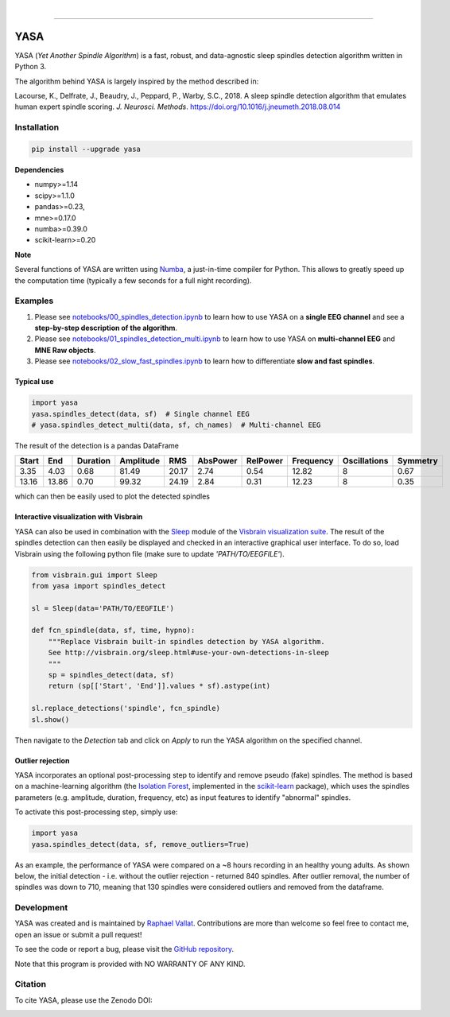 .. -*- mode: rst -*-

|

.. image:: https://badge.fury.io/py/yasa.svg
    :target: https://badge.fury.io/py/yasa

.. image:: https://img.shields.io/badge/python-3.6-blue.svg
    :target: https://www.python.org/downloads/release/python-360/

.. image:: https://img.shields.io/github/license/raphaelvallat/yasa.svg
    :target: https://github.com/raphaelvallat/yasa/blob/master/LICENSE

.. image:: https://travis-ci.org/raphaelvallat/yasa.svg?branch=master
    :target: https://travis-ci.org/raphaelvallat/yasa

.. image:: https://ci.appveyor.com/api/projects/status/4ua0pwy62jhpd9mx?svg=true
    :target: https://ci.appveyor.com/project/raphaelvallat/yasa

.. image:: https://codecov.io/gh/raphaelvallat/yasa/branch/master/graph/badge.svg
    :target: https://codecov.io/gh/raphaelvallat/yasa

.. image:: https://zenodo.org/badge/DOI/10.5281/zenodo.2370600.svg
   :target: https://doi.org/10.5281/zenodo.2370600

----------------

YASA
====

YASA (*Yet Another Spindle Algorithm*) is a fast, robust, and data-agnostic sleep spindles detection algorithm written in Python 3.

The algorithm behind YASA is largely inspired by the method described in:

Lacourse, K., Delfrate, J., Beaudry, J., Peppard, P., Warby, S.C., 2018. A sleep spindle detection algorithm that emulates human expert spindle scoring. *J. Neurosci. Methods*. https://doi.org/10.1016/j.jneumeth.2018.08.014

Installation
~~~~~~~~~~~~

.. code-block:: shell

  pip install --upgrade yasa

**Dependencies**

- numpy>=1.14
- scipy>=1.1.0
- pandas>=0.23,
- mne>=0.17.0
- numba>=0.39.0
- scikit-learn>=0.20

**Note**

Several functions of YASA are written using `Numba <http://numba.pydata.org/>`_, a just-in-time compiler for Python. This allows to greatly speed up the computation time (typically a few seconds for a full night recording).

Examples
~~~~~~~~

1. Please see `notebooks/00_spindles_detection.ipynb <notebooks/00_spindles_detection.ipynb>`_ to learn how to use YASA on a **single EEG channel** and see a **step-by-step description of the algorithm**.
2. Please see `notebooks/01_spindles_detection_multi.ipynb <notebooks/01_spindles_detection_multi.ipynb>`_ to learn how to use YASA on **multi-channel EEG** and **MNE Raw objects**.
3. Please see `notebooks/02_slow_fast_spindles.ipynb <notebooks/02_slow_fast_spindles.ipynb>`_ to learn how to differentiate **slow and fast spindles**.

Typical use
-----------

.. code-block:: python

  import yasa
  yasa.spindles_detect(data, sf)  # Single channel EEG
  # yasa.spindles_detect_multi(data, sf, ch_names)  # Multi-channel EEG

The result of the detection is a pandas DataFrame

.. table:: Output
   :widths: auto

=======  =====  ==========  ===========  =====  ==========  ==========  ===========  ==============  ==========
  Start    End    Duration    Amplitude    RMS    AbsPower    RelPower    Frequency    Oscillations    Symmetry
=======  =====  ==========  ===========  =====  ==========  ==========  ===========  ==============  ==========
   3.35   4.03        0.68        81.49  20.17        2.74        0.54        12.82               8        0.67
  13.16  13.86        0.70        99.32  24.19        2.84        0.31        12.23               8        0.35
=======  =====  ==========  ===========  =====  ==========  ==========  ===========  ==============  ==========

which can then be easily used to plot the detected spindles

.. figure::  notebooks/detection.png
   :align:   center

Interactive visualization with Visbrain
---------------------------------------

YASA can also be used in combination with the `Sleep <http://visbrain.org/sleep.html>`_ module of the `Visbrain visualization suite <http://visbrain.org/index.html>`_. The result of the spindles detection can then easily be displayed and checked in an interactive graphical user interface. To do so, load Visbrain using the following python file (make sure to update *'PATH/TO/EEGFILE'*).

.. code-block:: python

  from visbrain.gui import Sleep
  from yasa import spindles_detect

  sl = Sleep(data='PATH/TO/EEGFILE')

  def fcn_spindle(data, sf, time, hypno):
      """Replace Visbrain built-in spindles detection by YASA algorithm.
      See http://visbrain.org/sleep.html#use-your-own-detections-in-sleep
      """
      sp = spindles_detect(data, sf)
      return (sp[['Start', 'End']].values * sf).astype(int)

  sl.replace_detections('spindle', fcn_spindle)
  sl.show()

Then navigate to the *Detection* tab and click on *Apply* to run the YASA algorithm on the specified channel.

.. figure::  images/visbrain.PNG
   :align:   center


Outlier rejection
-----------------

YASA incorporates an optional post-processing step to identify and remove pseudo (fake) spindles.
The method is based on a machine-learning algorithm (the `Isolation Forest <https://scikit-learn.org/stable/modules/generated/sklearn.ensemble.IsolationForest.html>`_, implemented in the `scikit-learn <https://scikit-learn.org/stable/index.html>`_ package),
which uses the spindles parameters (e.g. amplitude, duration, frequency, etc) as input features to identify "abnormal" spindles.

To activate this post-processing step, simply use:

.. code-block:: python

  import yasa
  yasa.spindles_detect(data, sf, remove_outliers=True)

As an example, the performance of YASA were compared on a ~8 hours recording in an healthy young adults. As shown below, the initial detection - i.e. without the outlier rejection - returned 840 spindles.
After outlier removal, the number of spindles was down to 710, meaning that 130 spindles were considered outliers and removed from the dataframe.

.. figure::  images/spindles_outlier_rejection.png
   :align:   center


Development
~~~~~~~~~~~

YASA was created and is maintained by `Raphael Vallat <https://raphaelvallat.com>`_. Contributions are more than welcome so feel free to contact me, open an issue or submit a pull request!

To see the code or report a bug, please visit the `GitHub repository <https://github.com/raphaelvallat/yasa>`_.

Note that this program is provided with NO WARRANTY OF ANY KIND.

Citation
~~~~~~~~

To cite YASA, please use the Zenodo DOI:

.. image:: https://zenodo.org/badge/DOI/10.5281/zenodo.2370600.svg
   :target: https://doi.org/10.5281/zenodo.2370600

